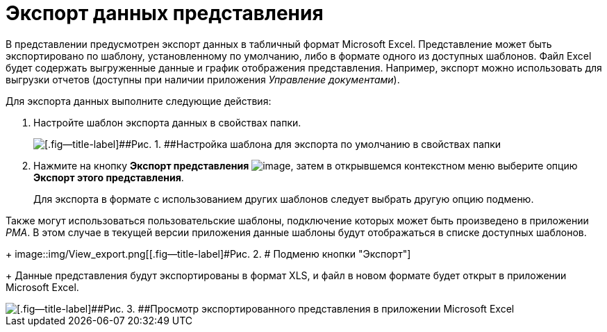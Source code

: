 = Экспорт данных представления

В представлении предусмотрен экспорт данных в табличный формат Microsoft Excel. Представление может быть экспортировано по шаблону, установленному по умолчанию, либо в формате одного из доступных шаблонов. Файл Excel будет содержать выгруженные данные и график отображения представления. Например, экспорт можно использовать для выгрузки отчетов (доступны при наличии приложения _Управление документами_).

Для экспорта данных выполните следующие действия:

. [.ph .cmd]#Настройте шаблон экспорта данных в свойствах папки.#
+
image::img/Folder_properties_template.png[[.fig--title-label]##Рис. 1. ##Настройка шаблона для экспорта по умолчанию в свойствах папки]
. [.ph .cmd]#Нажмите на кнопку [.keyword]*Экспорт представления* image:img/Buttons/export.png[image], затем в открывшемся контекстном меню выберите опцию *Экспорт этого представления*.#
+
Для экспорта в формате с использованием других шаблонов следует выбрать другую опцию подменю.

Также могут использоваться пользовательские шаблоны, подключение которых может быть произведено в приложении _РМА_. В этом случае в текущей версии приложения данные шаблоны будут отображаться в списке доступных шаблонов.
+
image::img/View_export.png[[.fig--title-label]#Рис. 2. # Подменю кнопки "Экспорт"]
+
Данные представления будут экспортированы в формат XLS, и файл в новом формате будет открыт в приложении Microsoft Excel.

image::img/View_export_excel.png[[.fig--title-label]##Рис. 3. ##Просмотр экспортированного представления в приложении Microsoft Excel]
